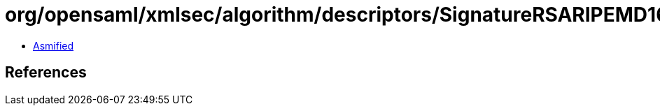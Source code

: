 = org/opensaml/xmlsec/algorithm/descriptors/SignatureRSARIPEMD160.class

 - link:SignatureRSARIPEMD160-asmified.java[Asmified]

== References

